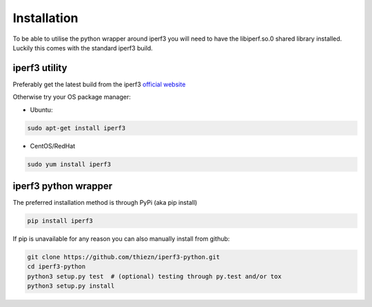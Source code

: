 .. _installation:

Installation
============

To be able to utilise the python wrapper around iperf3 you will need to have the
libiperf.so.0 shared library installed. Luckily this comes with the standard iperf3
build.


iperf3 utility
~~~~~~~~~~~~~~

Preferably get the latest build from the iperf3 `official website <http://software.es.net/iperf/>`__

Otherwise try your OS package manager:

- Ubuntu:

.. code-block:: bash

    sudo apt-get install iperf3

- CentOS/RedHat

.. code-block:: bash

    sudo yum install iperf3


iperf3 python wrapper
~~~~~~~~~~~~~~~~~~~~~

The preferred installation method is through PyPi (aka pip install)

.. code-block:: bash

    pip install iperf3

If pip is unavailable for any reason you can also manually install from github:

.. code-block:: bash

    git clone https://github.com/thiezn/iperf3-python.git
    cd iperf3-python
    python3 setup.py test  # (optional) testing through py.test and/or tox
    python3 setup.py install
